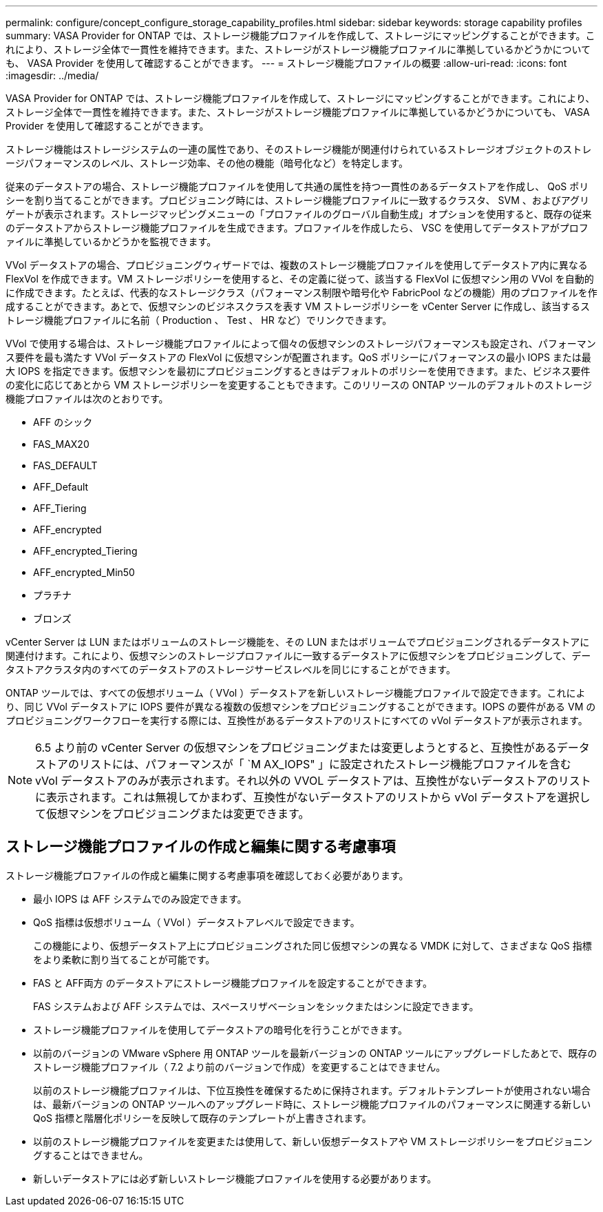 ---
permalink: configure/concept_configure_storage_capability_profiles.html 
sidebar: sidebar 
keywords: storage capability profiles 
summary: VASA Provider for ONTAP では、ストレージ機能プロファイルを作成して、ストレージにマッピングすることができます。これにより、ストレージ全体で一貫性を維持できます。また、ストレージがストレージ機能プロファイルに準拠しているかどうかについても、 VASA Provider を使用して確認することができます。 
---
= ストレージ機能プロファイルの概要
:allow-uri-read: 
:icons: font
:imagesdir: ../media/


[role="lead"]
VASA Provider for ONTAP では、ストレージ機能プロファイルを作成して、ストレージにマッピングすることができます。これにより、ストレージ全体で一貫性を維持できます。また、ストレージがストレージ機能プロファイルに準拠しているかどうかについても、 VASA Provider を使用して確認することができます。

ストレージ機能はストレージシステムの一連の属性であり、そのストレージ機能が関連付けられているストレージオブジェクトのストレージパフォーマンスのレベル、ストレージ効率、その他の機能（暗号化など）を特定します。

従来のデータストアの場合、ストレージ機能プロファイルを使用して共通の属性を持つ一貫性のあるデータストアを作成し、 QoS ポリシーを割り当てることができます。プロビジョニング時には、ストレージ機能プロファイルに一致するクラスタ、 SVM 、およびアグリゲートが表示されます。ストレージマッピングメニューの「プロファイルのグローバル自動生成」オプションを使用すると、既存の従来のデータストアからストレージ機能プロファイルを生成できます。プロファイルを作成したら、 VSC を使用してデータストアがプロファイルに準拠しているかどうかを監視できます。

VVol データストアの場合、プロビジョニングウィザードでは、複数のストレージ機能プロファイルを使用してデータストア内に異なる FlexVol を作成できます。VM ストレージポリシーを使用すると、その定義に従って、該当する FlexVol に仮想マシン用の VVol を自動的に作成できます。たとえば、代表的なストレージクラス（パフォーマンス制限や暗号化や FabricPool などの機能）用のプロファイルを作成することができます。あとで、仮想マシンのビジネスクラスを表す VM ストレージポリシーを vCenter Server に作成し、該当するストレージ機能プロファイルに名前（ Production 、 Test 、 HR など）でリンクできます。

VVol で使用する場合は、ストレージ機能プロファイルによって個々の仮想マシンのストレージパフォーマンスも設定され、パフォーマンス要件を最も満たす VVol データストアの FlexVol に仮想マシンが配置されます。QoS ポリシーにパフォーマンスの最小 IOPS または最大 IOPS を指定できます。仮想マシンを最初にプロビジョニングするときはデフォルトのポリシーを使用できます。また、ビジネス要件の変化に応じてあとから VM ストレージポリシーを変更することもできます。このリリースの ONTAP ツールのデフォルトのストレージ機能プロファイルは次のとおりです。

* AFF のシック
* FAS_MAX20
* FAS_DEFAULT
* AFF_Default
* AFF_Tiering
* AFF_encrypted
* AFF_encrypted_Tiering
* AFF_encrypted_Min50
* プラチナ
* ブロンズ


vCenter Server は LUN またはボリュームのストレージ機能を、その LUN またはボリュームでプロビジョニングされるデータストアに関連付けます。これにより、仮想マシンのストレージプロファイルに一致するデータストアに仮想マシンをプロビジョニングして、データストアクラスタ内のすべてのデータストアのストレージサービスレベルを同じにすることができます。

ONTAP ツールでは、すべての仮想ボリューム（ VVol ）データストアを新しいストレージ機能プロファイルで設定できます。これにより、同じ VVol データストアに IOPS 要件が異なる複数の仮想マシンをプロビジョニングすることができます。IOPS の要件がある VM のプロビジョニングワークフローを実行する際には、互換性があるデータストアのリストにすべての vVol データストアが表示されます。


NOTE: 6.5 より前の vCenter Server の仮想マシンをプロビジョニングまたは変更しようとすると、互換性があるデータストアのリストには、パフォーマンスが「 `M AX_IOPS" 」に設定されたストレージ機能プロファイルを含む vVol データストアのみが表示されます。それ以外の VVOL データストアは、互換性がないデータストアのリストに表示されます。これは無視してかまわず、互換性がないデータストアのリストから vVol データストアを選択して仮想マシンをプロビジョニングまたは変更できます。



== ストレージ機能プロファイルの作成と編集に関する考慮事項

ストレージ機能プロファイルの作成と編集に関する考慮事項を確認しておく必要があります。

* 最小 IOPS は AFF システムでのみ設定できます。
* QoS 指標は仮想ボリューム（ VVol ）データストアレベルで設定できます。
+
この機能により、仮想データストア上にプロビジョニングされた同じ仮想マシンの異なる VMDK に対して、さまざまな QoS 指標をより柔軟に割り当てることが可能です。

* FAS と AFF両方 のデータストアにストレージ機能プロファイルを設定することができます。
+
FAS システムおよび AFF システムでは、スペースリザベーションをシックまたはシンに設定できます。

* ストレージ機能プロファイルを使用してデータストアの暗号化を行うことができます。
* 以前のバージョンの VMware vSphere 用 ONTAP ツールを最新バージョンの ONTAP ツールにアップグレードしたあとで、既存のストレージ機能プロファイル（ 7.2 より前のバージョンで作成）を変更することはできません。
+
以前のストレージ機能プロファイルは、下位互換性を確保するために保持されます。デフォルトテンプレートが使用されない場合は、最新バージョンの ONTAP ツールへのアップグレード時に、ストレージ機能プロファイルのパフォーマンスに関連する新しい QoS 指標と階層化ポリシーを反映して既存のテンプレートが上書きされます。

* 以前のストレージ機能プロファイルを変更または使用して、新しい仮想データストアや VM ストレージポリシーをプロビジョニングすることはできません。
* 新しいデータストアには必ず新しいストレージ機能プロファイルを使用する必要があります。

